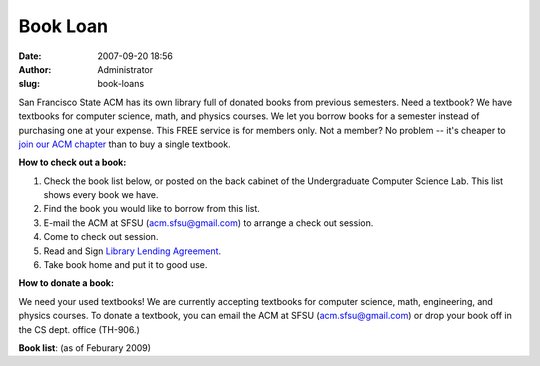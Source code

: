 Book Loan
#########
:date: 2007-09-20 18:56
:author: Administrator
:slug: book-loans

San Francisco State ACM has its own library full of donated books from
previous semesters. Need a textbook? We have textbooks for computer
science, math, and physics courses. We let you borrow books for a
semester instead of purchasing one at your expense. This FREE service is
for members only. Not a member? No problem -- it's cheaper to `join our
ACM chapter`_ than to buy a single textbook.

**How to check out a book:**

#. Check the book list below, or posted on the back cabinet of the
   Undergraduate Computer Science Lab. This list shows every book we
   have.
#. Find the book you would like to borrow from this list.
#. E-mail the ACM at SFSU (acm.sfsu@gmail.com) to arrange a check out
   session.
#. Come to check out session.
#. Read and Sign `Library Lending Agreement`_.
#. Take book home and put it to good use.

**How to donate a book:**

We need your used textbooks! We are currently accepting textbooks for
computer science, math, engineering, and physics courses. To donate a
textbook, you can email the ACM at SFSU (acm.sfsu@gmail.com) or drop
your book off in the CS dept. office (TH-906.)

**Book list**: (as of Feburary 2009)

.. _join our ACM chapter: http://sfsu.acm.org/join
.. _Library Lending Agreement: http://docs.google.com/Doc?id=ddwck7wd_42ddgv6zgk

